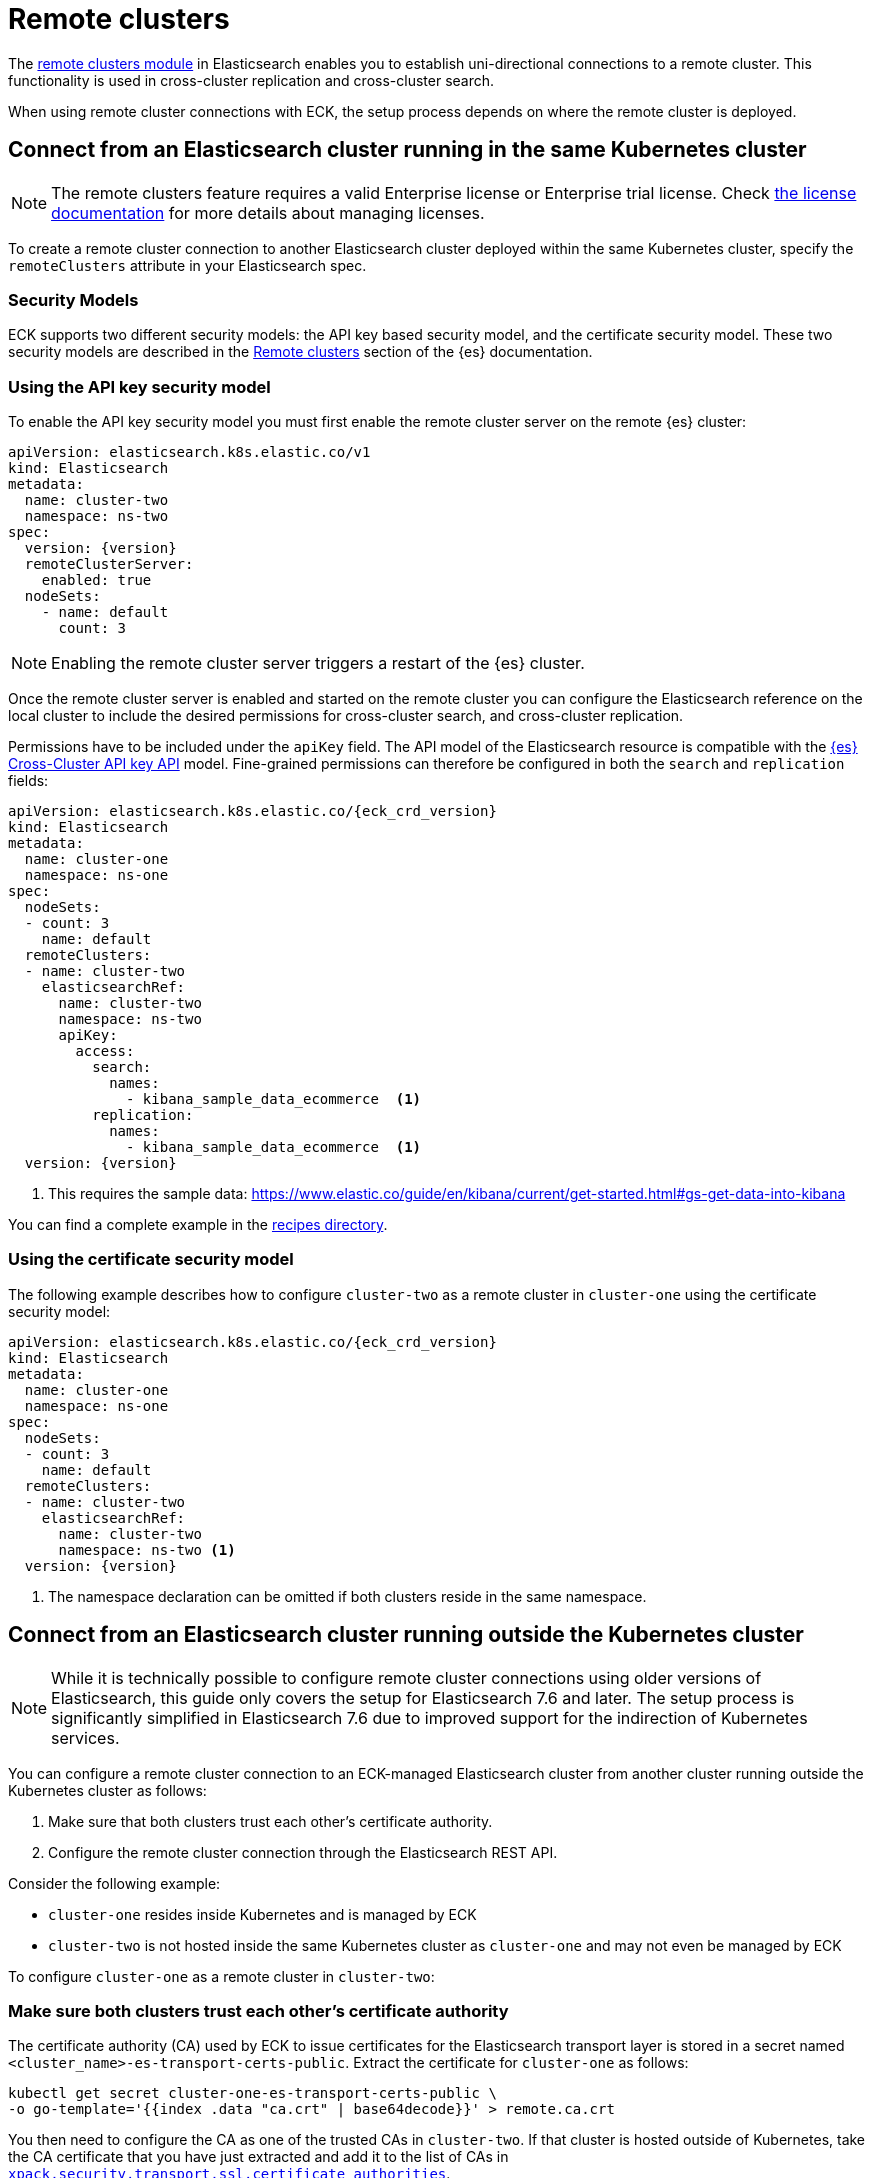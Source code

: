 :parent_page_id: elasticsearch-specification
:page_id: remote-clusters
ifdef::env-github[]
****
link:https://www.elastic.co/guide/en/cloud-on-k8s/master/k8s-{parent_page_id}.html#k8s-{page_id}[View this document on the Elastic website]
****
endif::[]
[id="{p}-{page_id}"]
= Remote clusters

The link:https://www.elastic.co/guide/en/elasticsearch/reference/current/modules-remote-clusters.html[remote clusters module] in Elasticsearch enables you to establish uni-directional connections to a remote cluster. This functionality is used in cross-cluster replication and cross-cluster search.

When using remote cluster connections with ECK, the setup process depends on where the remote cluster is deployed.

[id="{p}-remote-clusters-connect-internal"]
== Connect from an Elasticsearch cluster running in the same Kubernetes cluster

NOTE: The remote clusters feature requires a valid Enterprise license or Enterprise trial license. Check <<{p}-licensing,the license documentation>> for more details about managing licenses.

To create a remote cluster connection to another Elasticsearch cluster deployed within the same Kubernetes cluster, specify the `remoteClusters` attribute in your Elasticsearch spec.

=== Security Models

ECK supports two different security models: the API key based security model, and the certificate security model. These two security models are described in the link:https://www.elastic.co/guide/en/elasticsearch/reference/current/remote-clusters.html#remote-clusters-security-models[Remote clusters] section of the {es} documentation.

=== Using the API key security model

To enable the API key security model you must first enable the remote cluster server on the remote {es} cluster:

[source,yaml,subs="+attributes"]
----
apiVersion: elasticsearch.k8s.elastic.co/v1
kind: Elasticsearch
metadata:
  name: cluster-two
  namespace: ns-two
spec:
  version: {version}
  remoteClusterServer:
    enabled: true
  nodeSets:
    - name: default
      count: 3
----

NOTE: Enabling the remote cluster server triggers a restart of the {es} cluster.

Once the remote cluster server is enabled and started on the remote cluster you can configure the Elasticsearch reference on the local cluster to include the desired permissions for cross-cluster search, and cross-cluster replication.

Permissions have to be included under the `apiKey` field. The API model of the Elasticsearch resource is compatible with the link:https://www.elastic.co/guide/en/elasticsearch/reference/current/security-api-create-cross-cluster-api-key.html#security-api-create-cross-cluster-api-key-request-body[{es} Cross-Cluster API key API] model. Fine-grained permissions can therefore be configured in both the `search` and `replication` fields:

[source,yaml,subs="+attributes"]
----
apiVersion: elasticsearch.k8s.elastic.co/{eck_crd_version}
kind: Elasticsearch
metadata:
  name: cluster-one
  namespace: ns-one
spec:
  nodeSets:
  - count: 3
    name: default
  remoteClusters:
  - name: cluster-two
    elasticsearchRef:
      name: cluster-two
      namespace: ns-two
      apiKey:
        access:
          search:
            names:
              - kibana_sample_data_ecommerce  <1>
          replication:
            names:
              - kibana_sample_data_ecommerce  <1>
  version: {version}
----

<1> This requires the sample data: https://www.elastic.co/guide/en/kibana/current/get-started.html#gs-get-data-into-kibana

You can find a complete example in the link:{eck_github}/tree/{eck_release_branch}/config/recipes/remoteclusters[recipes directory].

=== Using the certificate security model

The following example describes how to configure `cluster-two` as a remote cluster in `cluster-one` using the certificate security model:

[source,yaml,subs="+attributes"]
----
apiVersion: elasticsearch.k8s.elastic.co/{eck_crd_version}
kind: Elasticsearch
metadata:
  name: cluster-one
  namespace: ns-one
spec:
  nodeSets:
  - count: 3
    name: default
  remoteClusters:
  - name: cluster-two
    elasticsearchRef:
      name: cluster-two
      namespace: ns-two <1>
  version: {version}
----

<1> The namespace declaration can be omitted if both clusters reside in the same namespace.

[id="{p}-remote-clusters-connect-external"]
== Connect from an Elasticsearch cluster running outside the Kubernetes cluster

NOTE: While it is technically possible to configure remote cluster connections using older versions of Elasticsearch, this guide only covers the setup for Elasticsearch 7.6 and later. The setup process is significantly simplified in Elasticsearch 7.6 due to improved support for the indirection of Kubernetes services.

You can configure a remote cluster connection to an ECK-managed Elasticsearch cluster from another cluster running outside the Kubernetes cluster as follows:

. Make sure that both clusters trust each other's certificate authority.
. Configure the remote cluster connection through the Elasticsearch REST API.

Consider the following example:

* `cluster-one` resides inside Kubernetes and is managed by ECK
* `cluster-two` is not hosted inside the same Kubernetes cluster as `cluster-one` and may not even be managed by ECK

To configure `cluster-one` as a remote cluster in `cluster-two`:


=== Make sure both clusters trust each other's certificate authority

The certificate authority (CA) used by ECK to issue certificates for the Elasticsearch transport layer is stored in a secret named `<cluster_name>-es-transport-certs-public`. Extract the certificate for `cluster-one` as follows:

[source,sh]
----
kubectl get secret cluster-one-es-transport-certs-public \
-o go-template='{{index .data "ca.crt" | base64decode}}' > remote.ca.crt
----

You then need to configure the CA as one of the trusted CAs in `cluster-two`. If that cluster is hosted outside of Kubernetes, take the CA certificate that you have just extracted and add it to the list of CAs in link:https://www.elastic.co/guide/en/elasticsearch/reference/current/security-settings.html#_pem_encoded_files_3[`xpack.security.transport.ssl.certificate_authorities`].

NOTE: Beware of copying the source Secret as-is into a different namespace. Check <<{p}-common-problems-owner-refs, Common Problems: Owner References>> for more information.

NOTE: CA certificates are automatically rotated after one year by default. You can link:k8s-operator-config.html[configure] this period. Make sure to keep the copy of the certificates Secret up-to-date.

If `cluster-two` is also managed by an ECK instance, proceed as follows:

. Create a config map with the CA certificate you just extracted:
+
[source,sh]
----
kubectl create configmap remote-certs --from-file=ca.crt=remote.ca.crt
----

. Use this config map to configure `cluster-one`'s CA as a trusted CA in `cluster-two`:
+
[source,yaml,subs="attributes"]
----
apiVersion: elasticsearch.k8s.elastic.co/{eck_crd_version}
kind: Elasticsearch
metadata:
  name: cluster-two
spec:
  transport:
    tls:
      certificateAuthorities:
        configMapName: remote-certs
  nodeSets:
  - count: 3
    name: default
  version: {version}
----

. Repeat steps 1 and 2 to add the CA of `cluster-two` to `cluster-one` as well.

=== Configure the remote cluster connection through the Elasticsearch REST API

Expose the transport layer of `cluster-one`.

[source,yaml,subs="+attributes"]
----
apiVersion: elasticsearch.k8s.elastic.co/{eck_crd_version}
kind: Elasticsearch
metadata:
  name: cluster-one
spec:
  transport:
    service:
      spec:
        type: LoadBalancer <1>
----
<1> On cloud providers which support external load balancers, setting the type field to LoadBalancer provisions a load balancer for your Service. Alternatively, expose the service through one of the Kubernetes Ingress controllers that support TCP services.

Finally, configure `cluster-one` as a remote cluster in `cluster-two` using the Elasticsearch REST API:

[source,sh]
----
PUT _cluster/settings
{
  "persistent": {
    "cluster": {
      "remote": {
        "cluster-one": {
          "mode": "proxy", <1>
          "proxy_address": "${LOADBALANCER_IP}:9300" <2>
        }
      }
    }
  }
}
----
<1> Use "proxy" mode as `cluster-two` will be connecting to `cluster-one` through the Kubernetes service abstraction.
<2> Replace `${LOADBALANCER_IP}` with the IP address assigned to the `LoadBalancer` configured in the previous code sample. If you have configured a DNS entry for the service, you can use the DNS name instead of the IP address as well.
